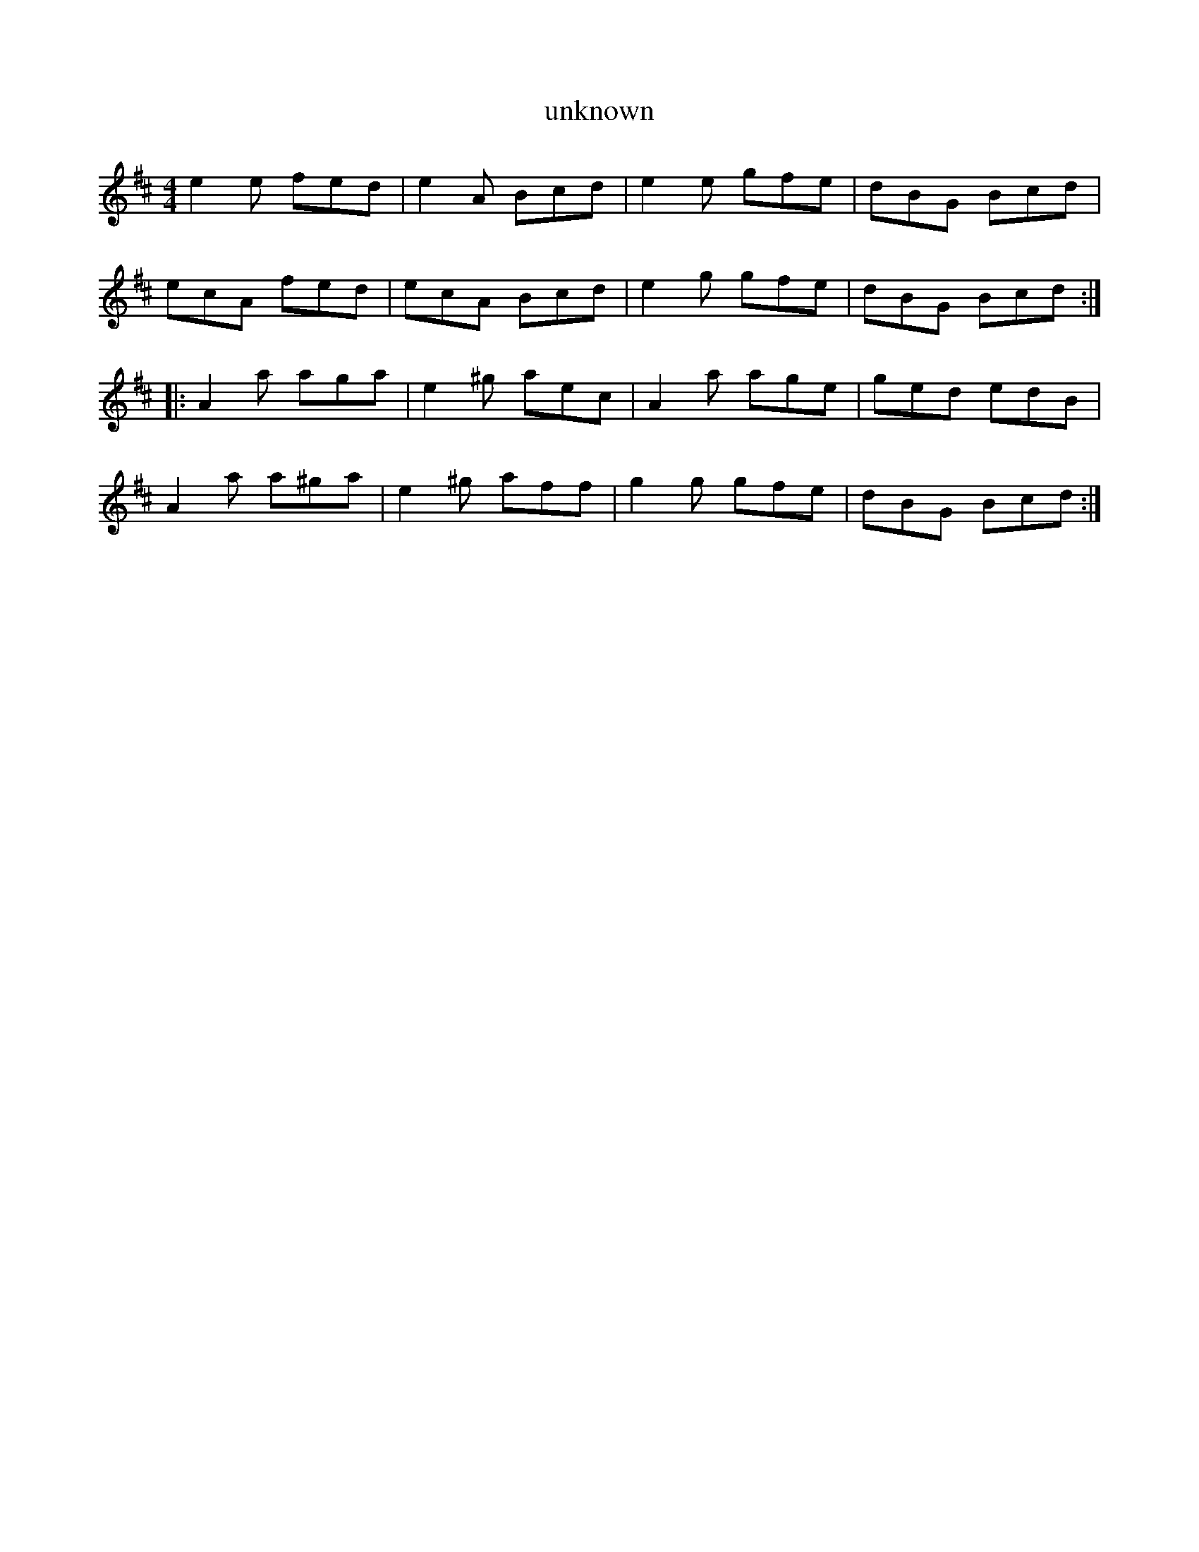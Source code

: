 X:226
T:unknown
S:Theo Baumard
Z:robin.beech@mcgill.ca
R:jig
M:4/4
L:1/8
K:D
e2e fed | e2A Bcd | e2e gfe | dBG Bcd |
ecA fed | ecA Bcd | e2g gfe | dBG Bcd ::
A2a aga | e2^g aec | A2a age | ged edB |
A2a a^ga | e2^g aff | g2g gfe | dBG Bcd :|
